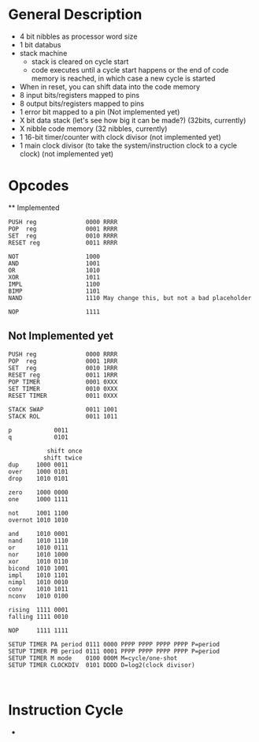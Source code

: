 * General Description

- 4 bit nibbles as processor word size
- 1 bit databus
- stack machine
  - stack is cleared on cycle start
  - code executes until a cycle start happens or the end of code memory is
    reached, in which case a new cycle is started
- When in reset, you can shift data into the code memory
- 8 input bits/registers mapped to pins
- 8 output bits/registers mapped to pins
- 1 error bit mapped to a pin (Not implemented yet)
- X bit data stack (let's see how big it can be made?) (32bits, currently)
- X nibble code memory (32 nibbles, currently)
- 1 16-bit timer/counter with clock divisor (not implemented yet)
- 1 main clock divisor (to take the system/instruction clock to a cycle
  clock) (not implemented yet)

* Opcodes
  ** Implemented

#+BEGIN_SRC
PUSH reg              0000 RRRR
POP  reg              0001 RRRR
SET  reg              0010 RRRR
RESET reg             0011 RRRR

NOT                   1000
AND                   1001
OR                    1010
XOR                   1011
IMPL                  1100
BIMP                  1101
NAND                  1110 May change this, but not a bad placeholder

NOP                   1111
#+END_SRC

** Not Implemented yet
#+BEGIN_SRC
PUSH reg              0000 RRRR
POP  reg              0001 1RRR
SET  reg              0010 1RRR
RESET reg             0011 1RRR
POP TIMER             0001 0XXX
SET TIMER             0010 0XXX
RESET TIMER           0011 0XXX

STACK SWAP            0011 1001
STACK ROL             0011 1011

p            0011
q            0101

           shift once
          shift twice
dup     1000 0011
over    1000 0101
drop    1010 0101

zero    1000 0000
one     1000 1111

not     1001 1100
overnot 1010 1010

and     1010 0001
nand    1010 1110
or      1010 0111
nor     1010 1000
xor     1010 0110
bicond  1010 1001
impl    1010 1101
nimpl   1010 0010
conv    1010 1011
nconv   1010 0100

rising  1111 0001
falling 1111 0010

NOP     1111 1111

SETUP TIMER PA period 0111 0000 PPPP PPPP PPPP PPPP P=period
SETUP TIMER PB period 0111 0001 PPPP PPPP PPPP PPPP P=period
SETUP TIMER M mode    0100 000M M=cycle/one-shot
SETUP TIMER CLOCKDIV  0101 DDDD D=log2(clock divisor)


#+END_SRC

* Instruction Cycle

  -
